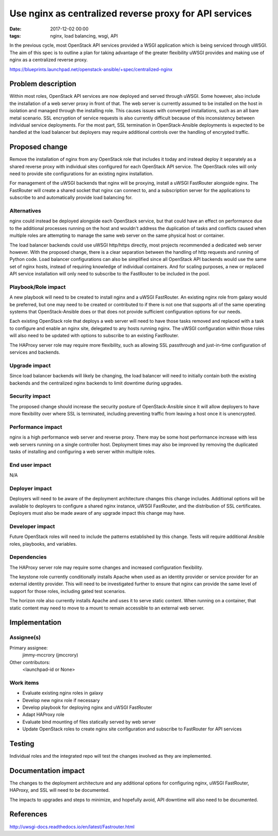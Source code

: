 Use nginx as centralized reverse proxy for API services
#######################################################
:date: 2017-12-02 00:00
:tags: nginx, load balancing, wsgi, API

In the previous cycle, most OpenStack API services provided a WSGI application
which is being serviced through uWSGI. The aim of this spec is to outline a
plan for taking advantage of the greater flexibility uWSGI provides and making
use of nginx as a centralized reverse proxy.

https://blueprints.launchpad.net/openstack-ansible/+spec/centralized-nginx

Problem description
===================

Within most roles, OpenStack API services are now deployed and served through
uWSGI. Some however, also include the installation of a web server proxy in
front of that. The web server is currently assumed to be installed on the
host in isolation and managed through the installing role. This causes issues
with converged installations, such as an all bare metal scenario. SSL
encryption of service requests is also currently difficult because of this
inconsistency between individual service deployments. For the most part, SSL
termination in OpenStack-Ansible deployments is expected to be handled at the
load balancer but deployers may require additional controls over the handling
of encrypted traffic.

Proposed change
===============

Remove the installation of nginx from any OpenStack role that includes it
today and instead deploy it separately as a shared reverse proxy with
individual sites configured for each OpenStack API service. The OpenStack roles
will only need to provide site configurations for an existing nginx installation.

For management of the uWSGI backends that nginx will be proxying, install a uWSGI
FastRouter alongside nginx. The FastRouter will create a shared socket that
nginx can connect to, and a subscription server for the applications to subscribe
to and automatically provide load balancing for.

Alternatives
------------

nginx could instead be deployed alongside each OpenStack service, but that
could have an effect on performance due to the additional processes running on
the host and wouldn't address the duplication of tasks and conflicts caused
when multiple roles are attempting to manage the same web server on the same
physical host or container.

The load balancer backends could use uWSGI http/https directly, most projects
recommended a dedicated web server however. With the proposed change, there is
a clear separation between the handling of http requests and running of Python
code. Load balancer configurations can also be simplified since all OpenStack
API backends would use the same set of nginx hosts, instead of requiring knowledge
of individual containers. And for scaling purposes, a new or replaced API service
installation will only need to subscribe to the FastRouter to be included in the
pool.

Playbook/Role impact
--------------------

A new playbook will need to be created to install nginx and a uWSGI FastRouter.
An existing nginx role from galaxy would be preferred, but one may need to be
created or contributed to if there is not one that supports all of the same
operating systems that OpenStack-Ansible does or that does not provide
sufficient configuration options for our needs.

Each existing OpenStack role that deploys a web server will need to have those
tasks removed and replaced with a task to configure and enable an nginx site,
delegated to any hosts running nginx. The uWSGI configuration within those
roles will also need to be updated with options to subscribe to an existing
FastRouter.

The HAProxy server role may require more flexibility, such as allowing SSL
passthrough and just-in-time configuration of services and backends.

Upgrade impact
--------------

Since load balancer backends will likely be changing, the load balancer will
need to initially contain both the existing backends and the centralized nginx
backends to limit downtime during upgrades.

Security impact
---------------

The proposed change should increase the security posture of OpenStack-Ansible
since it will allow deployers to have more flexibility over where SSL is
terminated, including preventing traffic from leaving a host once it is
unencrypted.

Performance impact
------------------

nginx is a high performance web server and reverse proxy. There may be some
host performance increase with less web servers running on a single controller
host. Deployment times may also be improved by removing the duplicated tasks of
installing and configuring a web server within multiple roles.

End user impact
---------------

N/A

Deployer impact
---------------

Deployers will need to be aware of the deployment architecture changes this
change includes. Additional options will be available to deployers to configure
a shared nginx instance, uWSGI FastRouter, and the distribution of SSL
certificates. Deployers must also be made aware of any upgrade impact this
change may have.

Developer impact
----------------

Future OpenStack roles will need to include the patterns established by this
change. Tests will require additional Ansible roles, playbooks, and variables.

Dependencies
------------

The HAProxy server role may require some changes and increased configuration
flexibility.

The keystone role currently conditionally installs Apache when used as an
identity provider or service provider for an external identity provider. This
will need to be investigated further to ensure that nginx can provide the same
level of support for those roles, including gated test scenarios.

The horizon role also currently installs Apache and uses it to serve static
content. When running on a container, that static content may need to move to a
mount to remain accessible to an external web server.

Implementation
==============

Assignee(s)
-----------

Primary assignee:
  jimmy-mccrory (jmccrory)

Other contributors:
  <launchpad-id or None>

Work items
----------

* Evaluate existing nginx roles in galaxy
* Develop new nginx role if necessary
* Develop playbook for deploying nginx and uWSGI FastRouter
* Adapt HAProxy role
* Evaluate bind mounting of files statically served by web server
* Update OpenStack roles to create nginx site configuration and subscribe to
  FastRouter for API services

Testing
=======

Individual roles and the integrated repo will test the changes involved as they
are implemented.

Documentation impact
====================

The changes to the deployment architecture and any additional options for
configuring nginx, uWSGI FastRouter, HAProxy, and SSL will need to be
documented.

The impacts to upgrades and steps to minimize, and hopefully avoid, API
downtime will also need to be documented.

References
==========

http://uwsgi-docs.readthedocs.io/en/latest/Fastrouter.html
